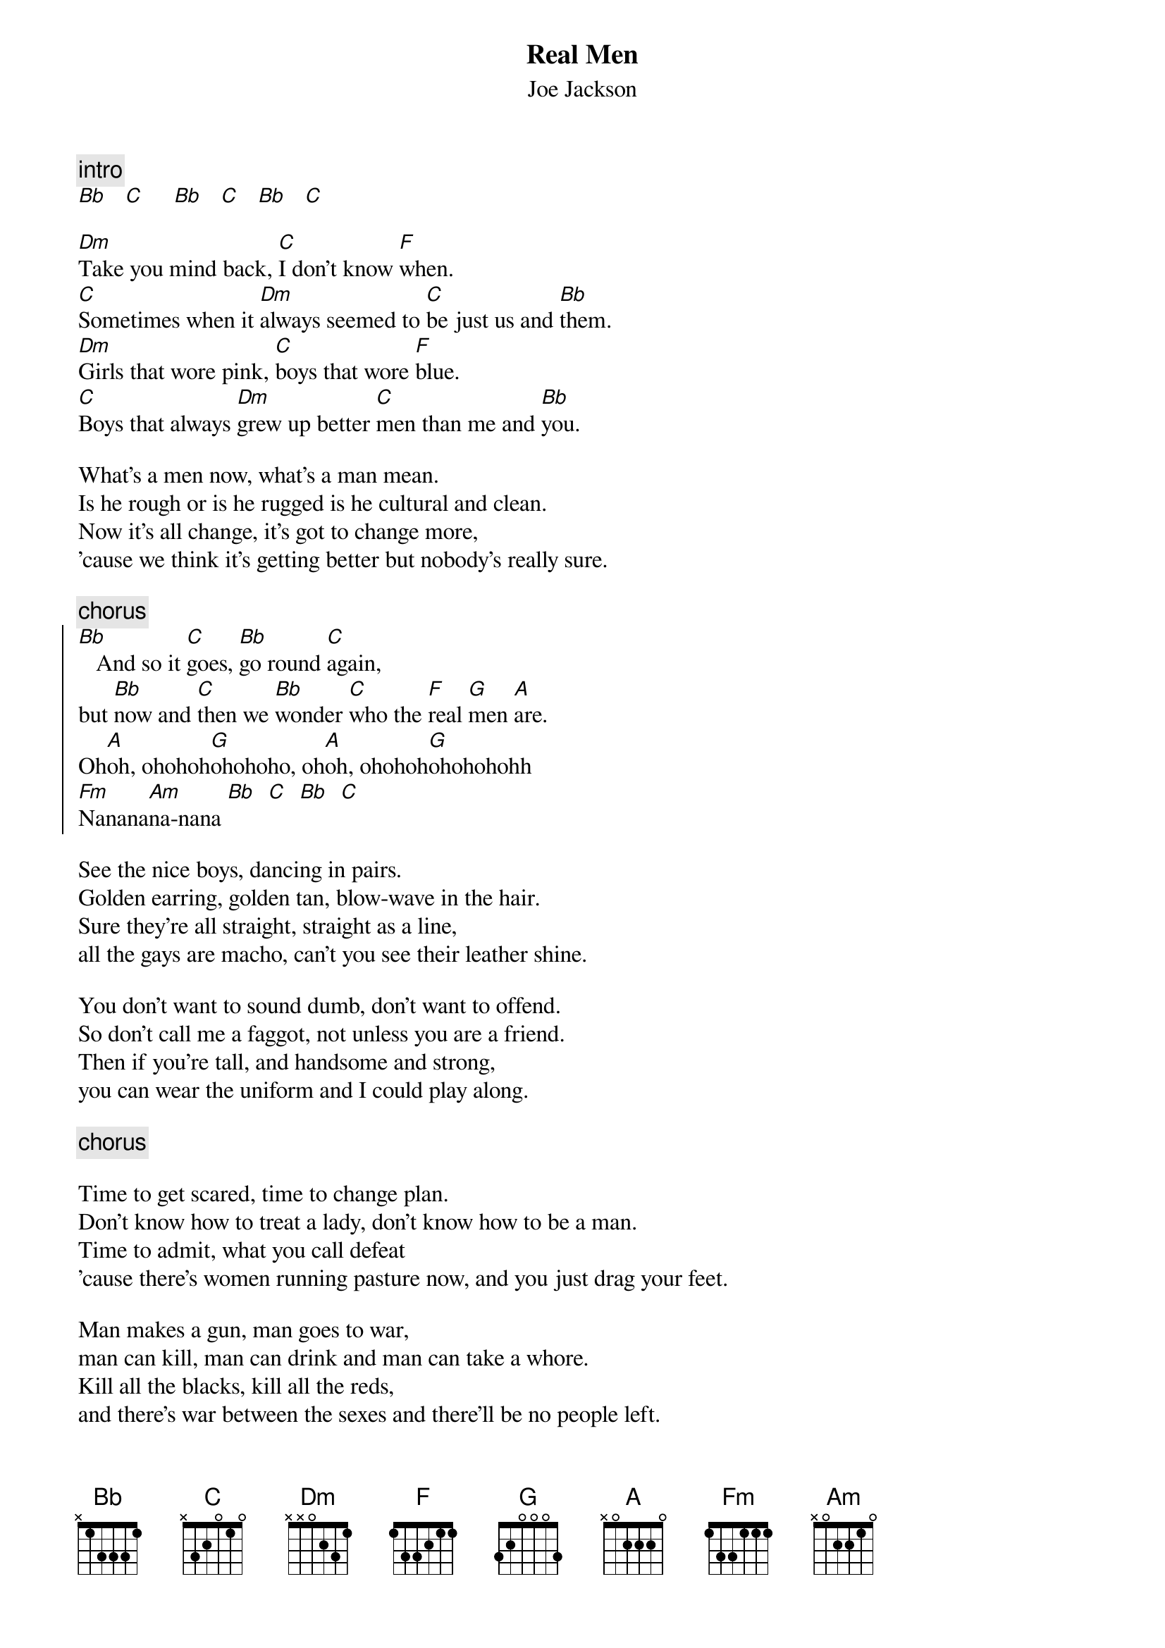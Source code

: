 {t:Real Men}
{st:Joe Jackson}

{c:intro}
[Bb]   [C]     [Bb]   [C]   [Bb]   [C]   

[Dm]Take you mind back, [C]I don't know [F]when.
[C]Sometimes when it [Dm]always seemed to [C]be just us and [Bb]them.
[Dm]Girls that wore pink, [C]boys that wore [F]blue.
[C]Boys that always [Dm]grew up better [C]men than me and [Bb]you.

What's a men now, what's a man mean.
Is he rough or is he rugged is he cultural and clean.
Now it's all change, it's got to change more,
'cause we think it's getting better but nobody's really sure.

{c:chorus}
{soc}
[Bb]   And so it [C]goes, [Bb]go round [C]again,         
but [Bb]now and [C]then we [Bb]wonder [C]who the [F]real [G]men [A]are.
Oh[A]oh, ohohoh[G]ohohoho, oh[A]oh, ohohoh[G]ohohohohh
[Fm]Nanana[Am]na-nana [Bb]  [C]  [Bb]  [C]
{eoc}

See the nice boys, dancing in pairs.
Golden earring, golden tan, blow-wave in the hair.
Sure they're all straight, straight as a line,
all the gays are macho, can't you see their leather shine.

You don't want to sound dumb, don't want to offend.
So don't call me a faggot, not unless you are a friend.
Then if you're tall, and handsome and strong,
you can wear the uniform and I could play along.

{c:chorus}

Time to get scared, time to change plan.
Don't know how to treat a lady, don't know how to be a man.
Time to admit, what you call defeat
'cause there's women running pasture now, and you just drag your feet.

Man makes a gun, man goes to war,
man can kill, man can drink and man can take a whore.
Kill all the blacks, kill all the reds,
and there's war between the sexes and there'll be no people left.

{c:chorus}
